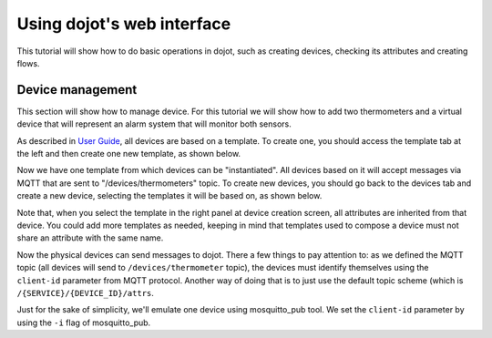 Using dojot's web interface
===========================

This tutorial will show how to do basic operations in dojot, such as creating
devices, checking its attributes and creating flows.

Device management
-----------------

This section will show how to manage device. For this tutorial we will show
how to add two thermometers and a virtual device that will represent an alarm
system that will monitor both sensors.

As described in `User Guide`_, all devices are based on a template. To create
one, you should access the template tab at the left and then create one new
template, as shown below.

.. raw:: html

    <iframe id="ytplayer" type="text/html" width="720" height="405"
    src="https://www.youtube.com/embed/C-P_SfeNA_A?rel=0" frameborder="0"
    allowfullscreen></iframe>


Now we have one template from which devices can be "instantiated". All devices
based on it will accept messages via MQTT that are sent to
"/devices/thermometers" topic. To create new devices, you should go back to the
devices tab and create a new device, selecting the templates it will be based
on, as shown below.

.. raw:: html

    <iframe id="ytplayer" type="text/html" width="720" height="405"
    src="https://www.youtube.com/embed/RgeQPd7QSjg?rel=0" frameborder="0"
    allowfullscreen></iframe>

Note that, when you select the template in the right panel at device creation
screen, all attributes are inherited from that device. You could add more
templates as needed, keeping in mind that templates used to compose a device
must not share an attribute with the same name.

Now the physical devices can send messages to dojot. There a few things to pay
attention to: as we defined the MQTT topic (all devices will send to
``/devices/thermometer`` topic), the devices must identify themselves using the
``client-id`` parameter from MQTT protocol. Another way of doing that is to
just use the default topic scheme (which is ``/{SERVICE}/{DEVICE_ID}/attrs``.

Just for the sake of simplicity, we'll emulate one device using mosquitto_pub
tool. We set the ``client-id`` parameter by using the ``-i`` flag of
mosquitto_pub.

.. raw:: html

    <iframe id="ytplayer" type="text/html" width="720" height="405"
    src="https://www.youtube.com/embed/PwKMD02mH88?rel=0" frameborder="0"
    allowfullscreen></iframe>

.. raw:: html

    <iframe id="ytplayer" type="text/html" width="720" height="405"
    src="https://www.youtube.com/embed/qb64f4PAhEo?rel=0" frameborder="0"
    allowfullscreen></iframe>

.. raw:: html

    <iframe id="ytplayer" type="text/html" width="720" height="405"
    src="https://www.youtube.com/embed/7r5demA3rr0?rel=0" frameborder="0"
    allowfullscreen></iframe>

.. raw:: html

    <iframe id="ytplayer" type="text/html" width="720" height="405"
    src="https://www.youtube.com/embed/mXrgSfclxI0?rel=0" frameborder="0"
    allowfullscreen></iframe>


.. _User Guide: ../user_guide.html
